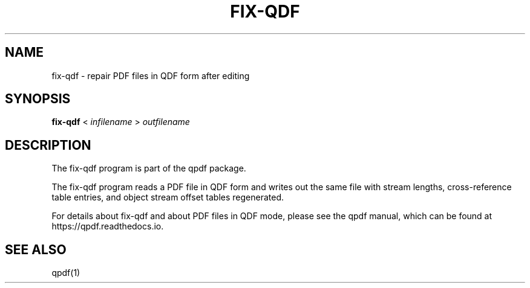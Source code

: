 \" This file is not processed by autoconf, but rather by build.mk in
\" the manual directory.
.TH FIX-QDF "1" "" "fix-qdf version 10.6.3" "User Commands"
.SH NAME
fix-qdf \- repair PDF files in QDF form after editing
.SH SYNOPSIS
.B fix-qdf
< \fIinfilename\fR > \fIoutfilename\fR
.SH DESCRIPTION
The fix-qdf program is part of the qpdf package.
.PP
The fix-qdf program reads a PDF file in QDF form and writes out
the same file with stream lengths, cross-reference table entries, and
object stream offset tables regenerated.
.PP
For details about fix-qdf and about PDF files in QDF mode, please see
the qpdf manual, which can be found at https://qpdf.readthedocs.io.
.SH "SEE ALSO"
qpdf(1)
